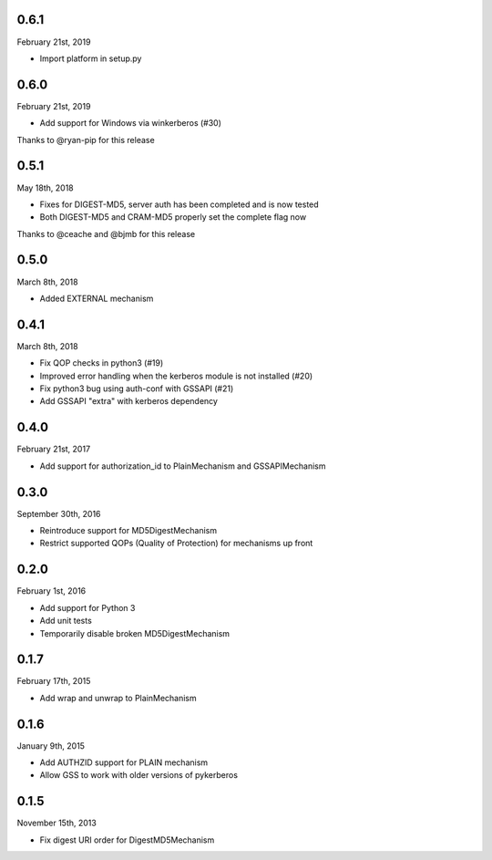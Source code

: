 0.6.1
=====
February 21st, 2019

* Import platform in setup.py

0.6.0
=====
February 21st, 2019

* Add support for Windows via winkerberos (#30)

Thanks to @ryan-pip for this release

0.5.1
=====
May 18th, 2018

* Fixes for DIGEST-MD5, server auth has been completed and is now tested
* Both DIGEST-MD5 and CRAM-MD5 properly set the complete flag now

Thanks to @ceache and @bjmb for this release

0.5.0
=====
March 8th, 2018

* Added EXTERNAL mechanism

0.4.1
=====
March 8th, 2018

* Fix QOP checks in python3 (#19)
* Improved error handling when the kerberos module is not installed (#20)
* Fix python3 bug using auth-conf with GSSAPI (#21)
* Add GSSAPI "extra" with kerberos dependency

0.4.0
=====
February 21st, 2017

* Add support for authorization_id to PlainMechanism and GSSAPIMechanism

0.3.0
=====
September 30th, 2016

* Reintroduce support for MD5DigestMechanism
* Restrict supported QOPs (Quality of Protection) for mechanisms
  up front

0.2.0
=====
February 1st, 2016

* Add support for Python 3
* Add unit tests
* Temporarily disable broken MD5DigestMechanism

0.1.7
=====
February 17th, 2015

* Add wrap and unwrap to PlainMechanism

0.1.6
=====
January 9th, 2015

* Add AUTHZID support for PLAIN mechanism
* Allow GSS to work with older versions of pykerberos

0.1.5
=====
November 15th, 2013

* Fix digest URI order for DigestMD5Mechanism
